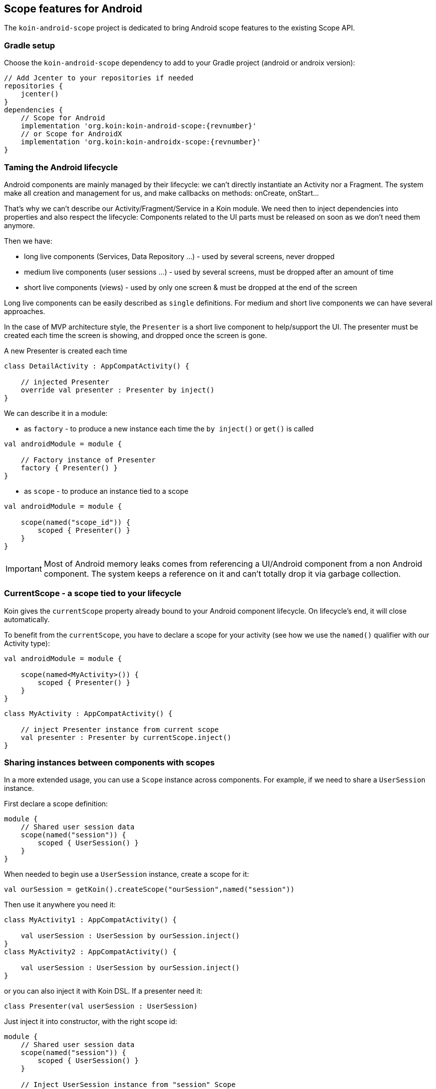 == Scope features for Android

The `koin-android-scope` project is dedicated to bring Android scope features to the existing Scope API.

=== Gradle setup

Choose the `koin-android-scope` dependency to add to your Gradle project (android or androix version):

[source,gradle,subs="attributes"]
----
// Add Jcenter to your repositories if needed
repositories {
    jcenter()
}
dependencies {
    // Scope for Android
    implementation 'org.koin:koin-android-scope:{revnumber}'
    // or Scope for AndroidX
    implementation 'org.koin:koin-androidx-scope:{revnumber}'
}
----

=== Taming the Android lifecycle

Android components are mainly managed by their lifecycle: we can't directly instantiate an Activity nor a Fragment. The system
make all creation and management for us, and make callbacks on methods: onCreate, onStart...

That's why we can't describe our Activity/Fragment/Service in a Koin module. We need then to inject dependencies into properties and also
respect the lifecycle: Components related to the UI parts must be released on soon as we don't need them anymore.

Then we have:

* long live components (Services, Data Repository ...) - used by several screens, never dropped
* medium live components (user sessions ...) - used by several screens, must be dropped after an amount of time
* short live components (views) - used by only one screen & must be dropped at the end of the screen

Long live components can be easily described as `single` definitions. For medium and short live components we can have several approaches.

In the case of MVP architecture style, the `Presenter` is a short live component to help/support the UI. The presenter must be created each time the screen is showing,
and dropped once the screen is gone.

.A new Presenter is created each time
[source,kotlin]
----
class DetailActivity : AppCompatActivity() {

    // injected Presenter
    override val presenter : Presenter by inject()
}
----

We can describe it in a module:


* as `factory` - to produce a new instance each time the `by inject()` or `get()` is called

[source,kotlin]
----
val androidModule = module {

    // Factory instance of Presenter
    factory { Presenter() }
}
----

* as `scope` - to produce an instance tied to a scope

[source,kotlin]
----
val androidModule = module {

    scope(named("scope_id")) {
        scoped { Presenter() }
    }
}
----

[IMPORTANT]
====
Most of Android memory leaks comes from referencing a UI/Android component from a non Android component. The system keeps a reference
on it and can't totally drop it via garbage collection.
====

=== CurrentScope - a scope tied to your lifecycle

Koin gives the `currentScope` property already bound to your Android component lifecycle. On lifecycle's end, it will close automatically.

To benefit from the `currentScope`, you have to declare a scope for your activity (see how we use the `named()` qualifier with our Activity type):

[source,kotlin]
----
val androidModule = module {

    scope(named<MyActivity>()) {
        scoped { Presenter() }
    }
}
----

[source,kotlin]
----
class MyActivity : AppCompatActivity() {

    // inject Presenter instance from current scope
    val presenter : Presenter by currentScope.inject()
}
----


=== Sharing instances between components with scopes

In a more extended usage, you can use a `Scope` instance across components. For example, if we need to share a `UserSession` instance.

First declare a scope definition:

[source,kotlin]
----
module {
    // Shared user session data
    scope(named("session")) {
        scoped { UserSession() }
    }
}
----

When needed to begin use a `UserSession` instance, create a scope for it:

[source,kotlin]
----
val ourSession = getKoin().createScope("ourSession",named("session"))
----

Then use it anywhere you need it:

[source,kotlin]
----
class MyActivity1 : AppCompatActivity() {

    val userSession : UserSession by ourSession.inject()
}
class MyActivity2 : AppCompatActivity() {

    val userSession : UserSession by ourSession.inject()
}
----

or you can also inject it with Koin DSL. If a presenter need it:

[source,kotlin]
----
class Presenter(val userSession : UserSession)
----

Just inject it into constructor, with the right scope id:

[source,kotlin]
----
module {
    // Shared user session data
    scope(named("session")) {
        scoped { UserSession() }
    }

    // Inject UserSession instance from "session" Scope
    factory { (scopeId : ScopeID) -> Presenter(getScope(scopeId).get())}
}
----

When you have to finish with your scope, just close it:

[source,kotlin]
----
val ourSession = getKoin().getScope("ourSession")
ourSession.close()
----

=== Using object scopes

[source,kotlin]
----
class KeyboardService(inputMethodManager: InputMethodManager, windowToken: () -> IBinder?)
interface MainView
class MainPresenter(view: MainView, keyboardService: KeyboardService)

class MainActivity : AppCompatActivity(), MainView {

    // lazy injected Presenter from current scope
    override val presenter : MainPresenter by currentScopeInject()
}

interface DetailView
class DetailPresenter(view: DetailView, keyboardService: KeyboardService)

class DetailFragment: Fragment(), DetailView {

    // lazy injected Presenter from current scope
    override val presenter : DetailPresenter by currentScopeInject()
}
----

[source,kotlin]
----
val androidModule = module {
    objectScope<MainActivity> {
        scoped<MainView> { get<MainActivity>() }
        scoped<KeyboardService> {
            val activity = get<MainActivity>()
            val inputService = activity.getSystemService(INPUT_METHOD_SERVICE) as InputMethodManager
            KeyboardService(inputService) { activity.currentFocus?.windowToken }
        }
        scoped { MainPresenter(get(), get()) }

        childObjectScope<DetailFragment> {
            scoped<DetailView> { get<DetailFragment>() }
            scoped { DetailPresenter(get(), get()) }
        }
    }
}
----

=== Sharing definitions across multiple scopes

[source,kotlin]
----
class ActivityScopedService(activity: AppCompatActivity)

inline fun <reified T: AppCompatActivity> ScopeSet<ObjectScope<T>>.activityScopedService() {
    scoped {
        ActivityScopedService(get<T>())
    }
}

val androidModule = module {
    objectScope<ActivityA>() {
        activityScopedService()
    }

    objectScope<ActivityB>() {
        activityScopedService()
    }
}
----